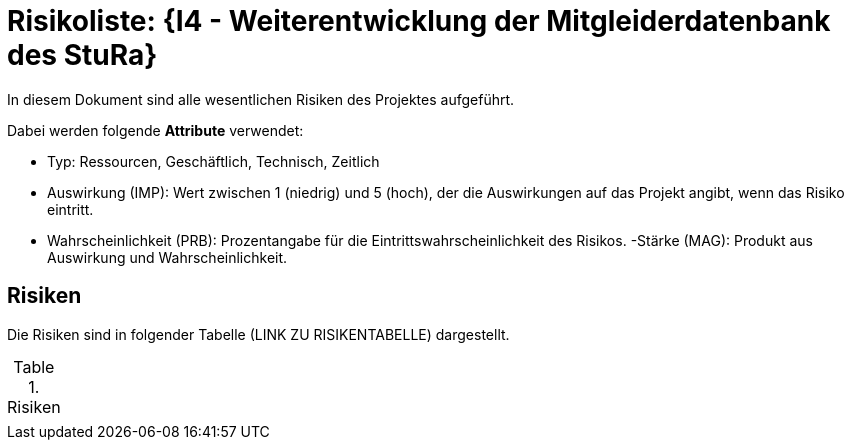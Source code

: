 = Risikoliste: {I4 - Weiterentwicklung der Mitgleiderdatenbank des StuRa}

In diesem Dokument sind alle wesentlichen Risiken des Projektes aufgeführt. 

Dabei werden folgende *Attribute* verwendet:

- Typ: Ressourcen, Geschäftlich, Technisch, Zeitlich
- Auswirkung (IMP): Wert zwischen 1 (niedrig) und 5 (hoch), der die Auswirkungen auf das Projekt angibt, wenn das Risiko eintritt. 
- Wahrscheinlichkeit (PRB): Prozentangabe für die Eintrittswahrscheinlichkeit des Risikos.
-Stärke (MAG): Produkt aus Auswirkung und Wahrscheinlichkeit.

== Risiken

Die Risiken sind in folgender Tabelle (LINK ZU RISIKENTABELLE) dargestellt. 

.Risiken
|======
|
|======